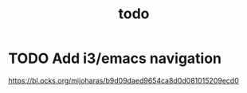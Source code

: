 #+TITLE: todo
* TODO Add i3/emacs navigation
https://bl.ocks.org/mijoharas/b9d09daed9654ca8d0d081015209ecd0
